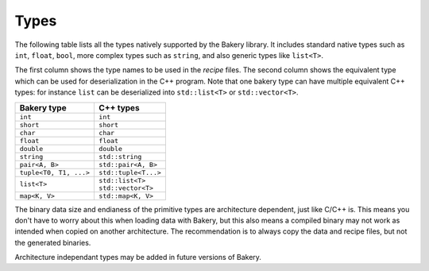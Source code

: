 Types
=====

The following table lists all the types natively supported by the Bakery
library. It includes standard native types such as ``int``, ``float``,
``bool``, more complex types such as ``string``, and also generic types
like ``list<T>``.

The first column shows the type names to be used in the *recipe* files.
The second column shows the equivalent type which can be used for
deserialization in the C++ program. Note that one bakery type can have
multiple equivalent C++ types: for instance ``list`` can be deserialized
into ``std::list<T>`` or ``std::vector<T>``.

+------------------------+------------------------+
| Bakery type            | C++ types              |
+========================+========================+
| ``int``                | ``int``                |
+------------------------+------------------------+
| ``short``              | ``short``              |
+------------------------+------------------------+
| ``char``               | ``char``               |
+------------------------+------------------------+
| ``float``              | ``float``              |
+------------------------+------------------------+
| ``double``             | ``double``             |
+------------------------+------------------------+
| ``string``             | ``std::string``        |
+------------------------+------------------------+
| ``pair<A, B>``         | ``std::pair<A, B>``    |
+------------------------+------------------------+
| ``tuple<T0, T1, ...>`` | ``std::tuple<T...>``   |
+------------------------+------------------------+
| ``list<T>``            | | ``std::list<T>``     |
|                        | | ``std::vector<T>``   |
+------------------------+------------------------+
| ``map<K, V>``          | ``std::map<K, V>``     |
+------------------------+------------------------+

The binary data size and endianess of the primitive types are architecture
dependent, just like C/C++ is. This means you don't have to worry about this
when loading data with Bakery, but this also means a compiled binary may not
work as intended when copied on another architecture. The recommendation is to
always copy the data and recipe files, but not the generated binaries.

Architecture independant types may be added in future versions of Bakery.
